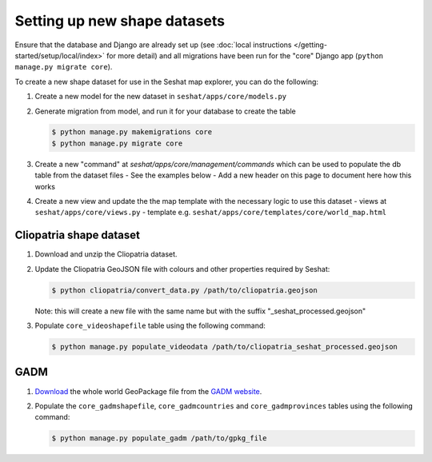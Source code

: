 Setting up new shape datasets
=============================

Ensure that the database and Django are already set up (see :doc:`local instructions </getting-started/setup/local/index>` for more detail) and all migrations have been run for the "core" Django app (``python manage.py migrate core``).

To create a new shape dataset for use in the Seshat map explorer, you can do the following:

1. Create a new model for the new dataset in ``seshat/apps/core/models.py``
2. Generate migration from model, and run it for your database to create the table

   .. code-block:: bash

      $ python manage.py makemigrations core
      $ python manage.py migrate core

3. Create a new "command" at `seshat/apps/core/management/commands` which can be used to populate the db table from the dataset files
   - See the examples below
   - Add a new header on this page to document here how this works

4. Create a new view and update the the map template with the necessary logic to use this dataset
   - views at ``seshat/apps/core/views.py``
   - template e.g. ``seshat/apps/core/templates/core/world_map.html``

Cliopatria shape dataset
-------------------------

..
    TODO: Add a link here to the published Cliopatria dataset

1. Download and unzip the Cliopatria dataset.
2. Update the Cliopatria GeoJSON file with colours and other properties required by Seshat:
   
   .. code-block:: bash

      $ python cliopatria/convert_data.py /path/to/cliopatria.geojson

   Note: this will create a new file with the same name but with the suffix "_seshat_processed.geojson"
3. Populate ``core_videoshapefile`` table using the following command:

   .. code-block:: bash

      $ python manage.py populate_videodata /path/to/cliopatria_seshat_processed.geojson


GADM
----

1. `Download <https://geodata.ucdavis.edu/gadm/gadm4.1/gadm_410-gpkg.zip>`_ the whole world GeoPackage file from the `GADM website <https://gadm.org/download_world.html>`_.
2. Populate the ``core_gadmshapefile``, ``core_gadmcountries`` and ``core_gadmprovinces`` tables using the following command:

   .. code-block:: bash

      $ python manage.py populate_gadm /path/to/gpkg_file
